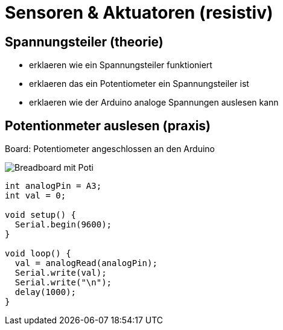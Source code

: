 = Sensoren & Aktuatoren (resistiv)
:source-highlighter: coderay

== Spannungsteiler (theorie)

  - erklaeren wie ein Spannungsteiler funktioniert
  - erklaeren das ein Potentiometer ein Spannungsteiler ist
  - erklaeren wie der Arduino analoge Spannungen auslesen kann

== Potentionmeter auslesen (praxis)

Board: Potentiometer angeschlossen an den Arduino

image::/img/poti_bb.png[Breadboard mit Poti]

[source,cplusplus,linenums]
----
int analogPin = A3;
int val = 0;

void setup() {
  Serial.begin(9600);
}

void loop() {
  val = analogRead(analogPin);
  Serial.write(val);
  Serial.write("\n");
  delay(1000);
}
----
